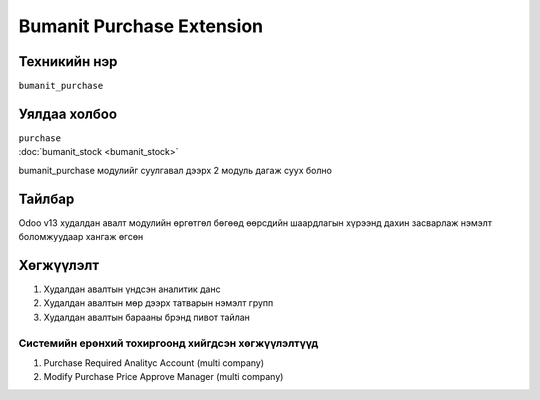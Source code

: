 ****************************
Bumanit Purchase Extension
****************************

.. |

Техникийн нэр
=============

``bumanit_purchase``

.. |

Уялдаа холбоо
=============

| ``purchase``
| :doc:`bumanit_stock <bumanit_stock>`  

bumanit_purchase модулийг суулгавал дээрх 2 модуль дагаж суух болно

Тайлбар
=======

Odoo v13 худалдан авалт модулийн өргөтгөл бөгөөд өөрсдийн шаардлагын хүрээнд дахин засварлаж
нэмэлт боломжуудаар хангаж өгсөн

.. |

Хөгжүүлэлт
==========

1. Худалдан авалтын үндсэн аналитик данс
2. Худалдан авалтын мөр дээрх татварын нэмэлт групп
3. Худалдан авалтын барааны брэнд пивот тайлан

Системийн ерөнхий тохиргоонд хийгдсэн хөгжүүлэлтүүд
-------------------------------------------------------------
1. Purchase Required Analityc Account (multi company)
2. Modify Purchase Price Approve Manager (multi company)